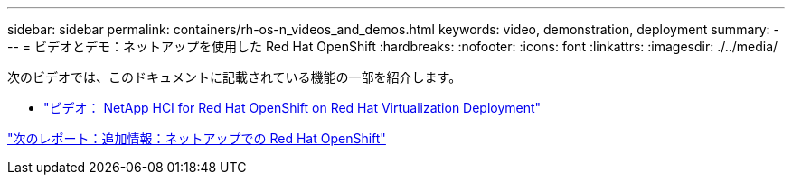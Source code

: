 ---
sidebar: sidebar 
permalink: containers/rh-os-n_videos_and_demos.html 
keywords: video, demonstration, deployment 
summary:  
---
= ビデオとデモ：ネットアップを使用した Red Hat OpenShift
:hardbreaks:
:nofooter: 
:icons: font
:linkattrs: 
:imagesdir: ./../media/


次のビデオでは、このドキュメントに記載されている機能の一部を紹介します。

* link:rh-os-n_videos_RHV_deployment.html["ビデオ： NetApp HCI for Red Hat OpenShift on Red Hat Virtualization Deployment"]


link:rh-os-n_additional_information.html["次のレポート：追加情報：ネットアップでの Red Hat OpenShift"]
